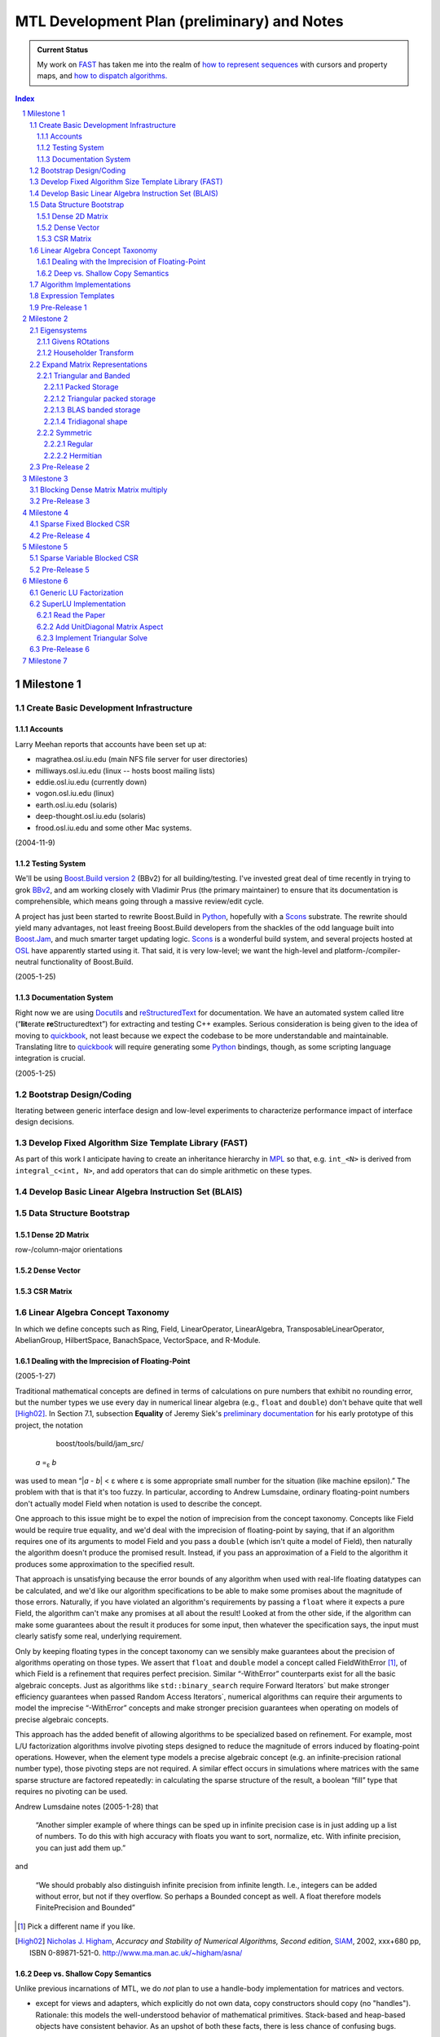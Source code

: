 ==============================================
 MTL Development Plan (preliminary) and Notes
==============================================

.. sectnum::

.. admonition:: Current Status

  My work on FAST_ has taken me into the realm of `how to represent
  sequences`__ with cursors and property maps, and `how to dispatch
  algorithms.`__

__ ../../../../sequence/doc/html/index.html
__ algorithm_dispatch.rst

.. contents:: Index

.. role:: concept
   :class: interpreted


Milestone 1
+++++++++++

Create Basic Development Infrastructure
=======================================

Accounts
--------

Larry Meehan reports that accounts have been set up at:

- magrathea.osl.iu.edu   (main NFS file server for user directories)
- milliways.osl.iu.edu (linux -- hosts boost mailing lists)
- eddie.osl.iu.edu   (currently down)
- vogon.osl.iu.edu  (linux)
- earth.osl.iu.edu  (solaris)
- deep-thought.osl.iu.edu  (solaris)
- frood.osl.iu.edu and some other Mac systems.

(2004-11-9)

Testing System
--------------

We'll be using `Boost.Build version 2`_ (BBv2) for all
building/testing.  I've invested great deal of time recently in
trying to grok BBv2_, and am working closely with Vladimir
Prus (the primary maintainer) to ensure that its documentation is
comprehensible, which means going through a massive review/edit
cycle.

A project has just been started to rewrite Boost.Build in Python_,
hopefully with a Scons_ substrate.  The rewrite should yield many
advantages, not least freeing Boost.Build developers from the
shackles of the odd language built into `Boost.Jam`_, and much
smarter target updating logic.  Scons_ is a wonderful build system,
and several projects hosted at OSL_ have apparently started using
it.  That said, it is very low-level; we want the high-level and
platform-/compiler-neutral functionality of Boost.Build.

.. _BBv2: http://boost-consulting.com/boost/tools/build/v2/
.. _`Boost.Build version 2`: BBv2_
.. _Scons:  http://scons.sourceforge.net/
.. _OSL: http://osl.iu.edu/
.. _Python: http://www.python.org
.. _Boost.Jam: http://boost-consulting.com/boost/tools/build/jam_src/index.html

(2005-1-25)

Documentation System
--------------------

Right now we are using Docutils_ and reStructuredText_ for
documentation.  We have an automated system called litre (“\
**lit**\ erate **re**\ Structuredtext”) for extracting and testing
C++ examples.  Serious consideration is being given to the idea of
moving to quickbook_, not least because we expect the codebase to
be more understandable and maintainable.  Translating litre to
quickbook_ will require generating some Python_ bindings, though,
as some scripting language integration is crucial.

.. _Docutils: http://docutils.sourceforge.net
.. _reStructuredText: http://docutils.sourceforge.net/rst.html
.. _quickbook: http://spirit.sourceforge.net/dl_docs/quickbook_doc/doc/html/index.html

(2005-1-25)

Bootstrap Design/Coding
=======================

Iterating between generic interface design and low-level
experiments to characterize performance impact of interface design
decisions.

Develop Fixed Algorithm Size Template Library (FAST)
====================================================

.. _FAST:

As part of this work I anticipate having to create an inheritance
hierarchy in MPL_ so that, e.g. ``int_<N>`` is derived from
``integral_c<int, N>``, and add operators that can do simple
arithmetic on these types.

.. _MPL: http://www.boost.org/libs/mpl

Develop Basic Linear Algebra Instruction Set (BLAIS) 
====================================================

..


Data Structure Bootstrap
========================

Dense 2D Matrix
---------------

row-/column-major orientations

Dense Vector
------------

..

CSR Matrix
----------

..

Linear Algebra Concept Taxonomy
===============================

In which we define concepts such
as :concept:`Ring`, :concept:`Field`, :concept:`LinearOperator`,
:concept:`LinearAlgebra`, :concept:`TransposableLinearOperator`, :concept:`AbelianGroup`,
:concept:`HilbertSpace`, :concept:`BanachSpace`, :concept:`VectorSpace`,
and :concept:`R-Module`.


Dealing with the Imprecision of Floating-Point
----------------------------------------------

(2005-1-27)

Traditional mathematical concepts are defined in terms of
calculations on pure numbers that exhibit no rounding error, but
the number types we use every day in numerical linear
algebra (e.g., ``float`` and ``double``) don't behave quite that
well [High02]_. In Section 7.1, subsection **Equality** of Jeremy Siek's
`preliminary documentation`_ for his early prototype of this
project, the notation

   boost/tools/build/jam_src/

  *a* =\ :sub:`ε` *b*

was used to mean “|\ *a* - *b*\ | < ε where ε is some appropriate
small number for the situation (like machine epsilon).”  The
problem with that is that it's too fuzzy.  In particular, according
to Andrew Lumsdaine, ordinary floating-point numbers don't actually
model :concept:`Field` when notation is used to describe the
concept.

One approach to this issue might be to expel the notion of
imprecision from the concept taxonomy.  Concepts
like :concept:`Field` would be require true equality, and we'd deal
with the imprecision of floating-point by saying, that if an
algorithm requires one of its arguments to model :concept:`Field`
and you pass a ``double`` (which isn't quite a model of
:concept:`Field`), then naturally the algorithm doesn't produce the
promised result.  Instead, if you pass an approximation of a
:concept:`Field` to the algorithm it produces some approximation to
the specified result.

That approach is unsatisfying because the error bounds of any
algorithm when used with real-life floating datatypes can be
calculated, and we'd like our algorithm specifications to be able
to make some promises about the magnitude of those errors.
Naturally, if you have violated an algorithm's requirements by
passing a ``float`` where it expects a pure :concept:`Field`, the
algorithm can't make any promises at all about the result!  Looked
at from the other side, if the algorithm can make some guarantees
about the result it produces for some input, then whatever the
specification says, the input must clearly satisfy some real,
underlying requirement.

Only by keeping floating types in the concept taxonomy can we
sensibly make guarantees about the precision of algorithms
operating on those types.  We assert that ``float`` and ``double``
model a concept called
:concept:`FieldWithError` [#fieldwitherror]_, of which
:concept:`Field` is a refinement that requires perfect precision.
Similar “-:concept:`WithError`\ ” counterparts exist for all the
basic algebraic concepts.  Just
as algorithms like ``std::binary_search`` require
:concept:`Forward Iterators`` but make stronger efficiency
guarantees when passed :concept:`Random Access Iterators``,
numerical algorithms can require their arguments to model the
imprecise “-:concept:`WithError`\ ” concepts and make stronger
precision guarantees when operating on models of precise algebraic
concepts.

This approach has the added benefit of allowing algorithms to be
specialized based on refinement.  For example, most L/U
factorization algorithms involve pivoting steps designed to reduce
the magnitude of errors induced by floating-point operations.
However, when the element type models a precise algebraic
concept (e.g. an infinite-precision rational number type), those
pivoting steps are not required.  A similar effect occurs in
simulations where matrices with the same sparse structure are
factored repeatedly: in calculating the sparse structure of the
result, a boolean “fill” type that requires no pivoting can be used.

Andrew Lumsdaine notes (2005-1-28) that

  “Another simpler example of where things can be sped up in
  infinite precision case is in just adding up a list of numbers.
  To do this with high accuracy with floats you want to sort,
  normalize, etc.  With infinite precision, you can just add them
  up.”

and

  “We should probably also distinguish infinite precision from
  infinite length.  I.e., integers can be added without error, but
  not if they overflow.  So perhaps a Bounded concept as well.  A
  float therefore models :concept:`FinitePrecision` and
  :concept:`Bounded`\ ”

.. [#fieldwitherror] Pick a different name if you like.

.. _`preliminary documentation`: ../external/prototype_manual.pdf

.. [High02] `Nicholas J. Higham`_, *Accuracy and Stability of Numerical
   Algorithms, Second edition*, SIAM_, 2002, xxx+680 pp, ISBN
   0-89871-521-0.  http://www.ma.man.ac.uk/~higham/asna/

.. _`Nicholas J. Higham`: http://www.ma.man.ac.uk/~higham
.. _SIAM: http://www.siam.org/

Deep vs. Shallow Copy Semantics
-------------------------------

Unlike previous incarnations of MTL, we do *not* plan to use a
handle-body implementation for matrices and vectors.

* except for views and adapters, which explicitly do not own data,
  copy constructors should copy (no "handles").  Rationale: this
  models the well-understood behavior of mathematical primitives.
  Stack-based and heap-based objects have consistent behavior.  As
  an upshot of both these facts, there is less chance of confusing
  bugs.

* assignment operators should always copy.  Views and adapters copy
  over their target elements when assigned.  Rationale: ditto.

* Efficiency issues can be handled using library implementations of
  move semantics.  "Perfect" move semantics are possible in most
  modern compilers today, and with recent developments in the core
  working group that capability will become mandated
  (http://www.open-std.org/jtc1/sc22/wg21/docs/cwg_active.html#291)
  and even automatic
  (http://www.open-std.org/jtc1/sc22/wg21/docs/cwg_active.html#391).
  None of this was available when Jeremy wrote his paper.

* Issues of views and reference binding (see
  http://www.osl.iu.edu/research/mtl/reference/html/MTL_Object_Model.html)
  can be dealt with by returning const views from adapter
  functions.  For example::

     template <class MatrixType>
     const transpose_view<MatrixType> transpose(MatrixType& m);

  consider::

     typedef transpose_view<matrix<> > t;
     typedef transpose_view<matrix<> const> tc;

  The library supplies ``t`` with ``const`` member functions and
  free functions accepting ``t const&`` that can mutate ``t``\ 's
  referent matrix.

  The library only supplies ``tc`` with ``const`` member functions
  and free functions accepting ``tc const&`` that cannot mutate
  ``tc``\ 's referent matrix.

Algorithm Implementations
=========================


.. role:: concept
   :class: interpreted

Enough support so that vectors model :concept:`VectorSpace` and
vectors + matrices model :concept:`Linear Algebra`.

Expression Templates
====================

Support operator notation for implemented algorithms.

Pre-Release 1
=============

..

Milestone 2
+++++++++++

Eigensystems
============

Givens ROtations
----------------

..

Householder Transform
---------------------

..

Expand Matrix Representations
=============================

Add Storage and corresponding Shape aspects.

Triangular and Banded
---------------------

.. Note:: Triangular can be seen as a special case of banded.

Packed Storage
..............

Applies to banded and triangular shapes

Triangular packed storage
.........................

Applies to triangular shape

BLAS banded storage
...................

Applies to banded shape

Tridiagonal shape
.................

Applies to diagonal orientation


Symmetric
---------

is this really a shape?

.. Note:: re-use triangular packed storage for these

Regular
.......

..

Hermitian
.........

..


Pre-Release 2
=============

..

Milestone 3
+++++++++++

Blocking Dense Matrix Matrix multiply
=====================================

.. Note:: probably involves blocked view of dense matrix

Pre-Release 3
=============

..

Milestone 4
+++++++++++

Sparse Fixed Blocked CSR
========================

New data structure modeling Linear Algebra when combined with
Vector.  Blocking should be exploited for fast Matrix Vector
product

.. Note:: Fast addition may be too hard to do.

Pre-Release 4
=============

..

Milestone 5
+++++++++++

Sparse Variable Blocked CSR
===========================

New data structure modeling Linear Algebra when combined with
Vector.  Blocking should be exploited for fast Matrix Vector
product

.. Note:: Fast addition may be too hard to do.

Pre-Release 5
=============

..


Milestone 6
+++++++++++

Generic LU Factorization
========================

.. Note:: Don't worry about making all combinations fast

SuperLU Implementation
======================

Read the Paper
--------------

Is there special data structure work?

Add :concept:`UnitDiagonal` Matrix Aspect
-----------------------------------------

..

Implement Triangular Solve
--------------------------

..

Pre-Release 6
=============

..


Milestone 7
+++++++++++

Incorporate parallelism in conjunction with parallel BGL


